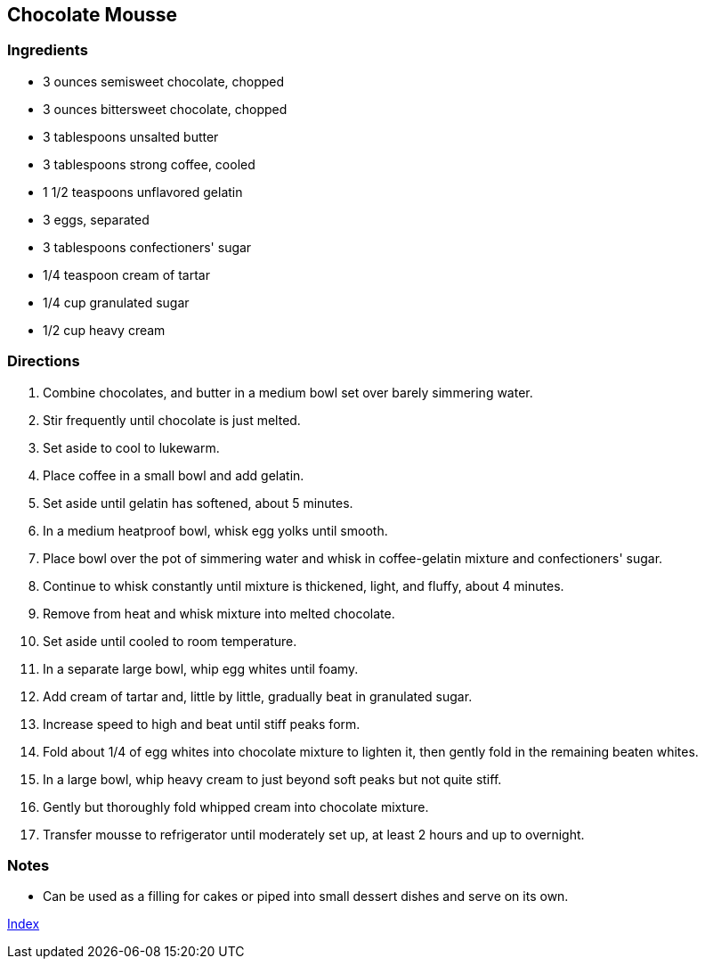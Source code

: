 == Chocolate Mousse

=== Ingredients

* 3 ounces semisweet chocolate, chopped
* 3 ounces bittersweet chocolate, chopped
* 3 tablespoons unsalted butter
* 3 tablespoons strong coffee, cooled
* 1 1/2 teaspoons unflavored gelatin
* 3 eggs, separated
* 3 tablespoons confectioners' sugar
* 1/4 teaspoon cream of tartar
* 1/4 cup granulated sugar
* 1/2 cup heavy cream

=== Directions

. Combine chocolates, and butter in a medium bowl set over barely simmering water.
. Stir frequently until chocolate is just melted.
. Set aside to cool to lukewarm.
. Place coffee in a small bowl and add gelatin. 
. Set aside until gelatin has softened, about 5 minutes.
. In a medium heatproof bowl, whisk egg yolks until smooth.
. Place bowl over the pot of simmering water and whisk in coffee-gelatin mixture and confectioners' sugar.
. Continue to whisk constantly until mixture is thickened, light, and fluffy, about 4 minutes.
. Remove from heat and whisk mixture into melted chocolate.
. Set aside until cooled to room temperature.
. In a separate large bowl, whip egg whites until foamy.
. Add cream of tartar and, little by little, gradually beat in granulated sugar.
. Increase speed to high and beat until stiff peaks form.
. Fold about 1/4 of egg whites into chocolate mixture to lighten it, then gently fold in the remaining beaten whites.
. In a large bowl, whip heavy cream to just beyond soft peaks but not quite stiff.
. Gently but thoroughly fold whipped cream into chocolate mixture.
. Transfer mousse to refrigerator until moderately set up, at least 2 hours and up to overnight.

=== Notes

*  Can be used as a filling for cakes or piped into small dessert dishes and serve on its own.

link:index.html[Index]